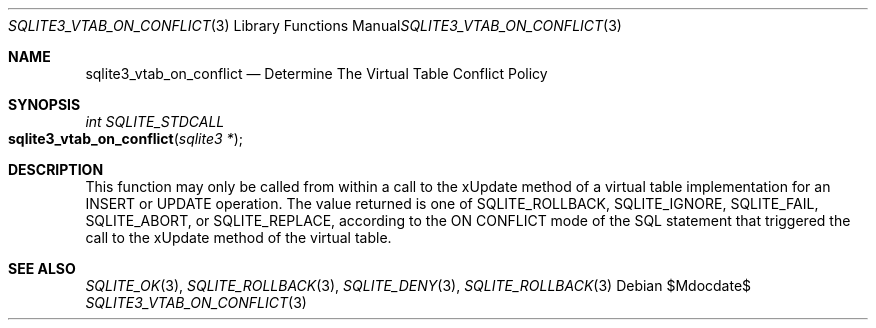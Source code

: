 .Dd $Mdocdate$
.Dt SQLITE3_VTAB_ON_CONFLICT 3
.Os
.Sh NAME
.Nm sqlite3_vtab_on_conflict
.Nd Determine The Virtual Table Conflict Policy
.Sh SYNOPSIS
.Ft int SQLITE_STDCALL 
.Fo sqlite3_vtab_on_conflict
.Fa "sqlite3 *"
.Fc
.Sh DESCRIPTION
This function may only be called from within a call to the xUpdate
method of a virtual table implementation for an INSERT
or UPDATE operation.
The value returned is one of SQLITE_ROLLBACK, SQLITE_IGNORE,
SQLITE_FAIL, SQLITE_ABORT, or SQLITE_REPLACE,
according to the ON CONFLICT mode of the SQL statement that
triggered the call to the xUpdate method of the virtual table.
.Sh SEE ALSO
.Xr SQLITE_OK 3 ,
.Xr SQLITE_ROLLBACK 3 ,
.Xr SQLITE_DENY 3 ,
.Xr SQLITE_ROLLBACK 3
